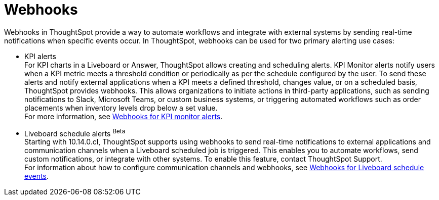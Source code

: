 = Webhooks
:toc: true

:page-title: Webhooks
:page-pageid: webhooks
:page-description: Register a Webook to send KPI monitor and Liveboard schedule alerts to an external application

Webhooks in ThoughtSpot provide a way to automate workflows and integrate with external systems by sending real-time notifications when specific events occur. In ThoughtSpot, webhooks can be used for two primary alerting use cases:

* KPI alerts +
For KPI charts in a Liveboard or Answer, ThoughtSpot allows creating and scheduling alerts. KPI Monitor alerts notify users when a KPI metric meets a threshold condition or periodically as per the schedule configured by the user. To send these alerts and notify external applications when a KPI meets a defined threshold, changes value, or on a scheduled basis, ThoughtSpot provides webhooks.
This allows organizations to initiate actions in third-party applications, such as sending notifications to Slack, Microsoft Teams, or custom business systems, or triggering automated workflows such as order placements when inventory levels drop below a set value. +
For more information, see xref:webhooks-kpi-alerts.adoc[Webhooks for KPI monitor alerts].

* Liveboard schedule alerts [beta betaBackground]^Beta^ +
Starting with 10.14.0.cl, ThoughtSpot supports using webhooks to send real-time notifications to external applications and communication channels when a Liveboard scheduled job is triggered. This enables you to automate workflows, send custom notifications, or integrate with other systems. To enable this feature, contact ThoughtSpot Support. +
For information about how to configure communication channels and webhooks, see xref:webhooks-lb-schedule.adoc[Webhooks for Liveboard schedule events].


